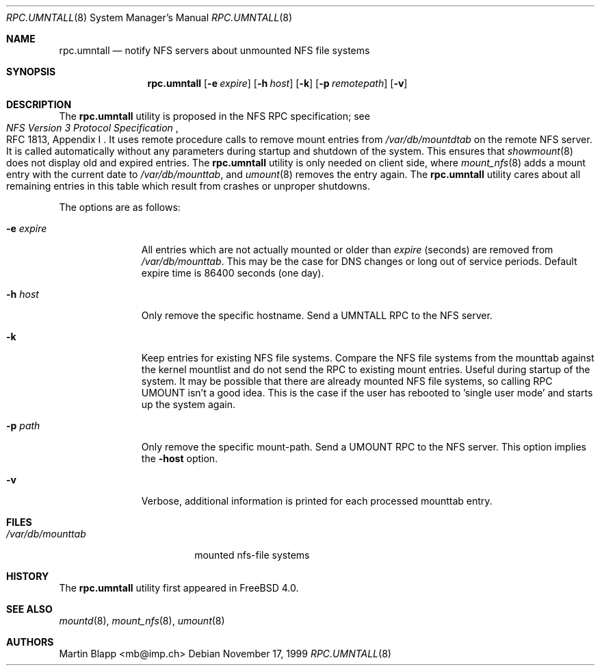 .\"
.\" Copyright (c) 1999 Martin Blapp
.\" All rights reserved.
.\"
.\" Redistribution and use in source and binary forms, with or without
.\" modification, are permitted provided that the following conditions
.\" are met:
.\" 1. Redistributions of source code must retain the above copyright
.\"    notice, this list of conditions and the following disclaimer.
.\" 2. Redistributions in binary form must reproduce the above copyright
.\"    notice, this list of conditions and the following disclaimer in the
.\"    documentation and/or other materials provided with the distribution.
.\"
.\" THIS SOFTWARE IS PROVIDED BY THE AUTHOR AND CONTRIBUTORS ``AS IS'' AND
.\" ANY EXPRESS OR IMPLIED WARRANTIES, INCLUDING, BUT NOT LIMITED TO, THE
.\" IMPLIED WARRANTIES OF MERCHANTABILITY AND FITNESS FOR A PARTICULAR PURPOSE
.\" ARE DISCLAIMED.  IN NO EVENT SHALL THE AUTHOR OR CONTRIBUTORS BE LIABLE
.\" FOR ANY DIRECT, INDIRECT, INCIDENTAL, SPECIAL, EXEMPLARY, OR CONSEQUENTIAL
.\" DAMAGES (INCLUDING, BUT NOT LIMITED TO, PROCUREMENT OF SUBSTITUTE GOODS
.\" OR SERVICES; LOSS OF USE, DATA, OR PROFITS; OR BUSINESS INTERRUPTION)
.\" HOWEVER CAUSED AND ON ANY THEORY OF LIABILITY, WHETHER IN CONTRACT, STRICT
.\" LIABILITY, OR TORT (INCLUDING NEGLIGENCE OR OTHERWISE) ARISING IN ANY WAY
.\" OUT OF THE USE OF THIS SOFTWARE, EVEN IF ADVISED OF THE POSSIBILITY OF
.\" SUCH DAMAGE.
.\"
.\" $FreeBSD: src/usr.sbin/rpc.umntall/rpc.umntall.8,v 1.6.2.3 2003/03/11 22:31:32 trhodes Exp $
.\" $DragonFly: src/usr.sbin/rpc.umntall/rpc.umntall.8,v 1.2 2003/06/17 04:30:02 dillon Exp $
.\"
.Dd November 17, 1999
.Dt RPC.UMNTALL 8
.Os
.Sh NAME
.Nm rpc.umntall
.Nd notify NFS servers about unmounted NFS file systems
.Sh SYNOPSIS
.Nm
.Op Fl e Ar expire
.Op Fl h Ar host
.Op Fl k
.Op Fl p Ar remotepath
.Op Fl v
.Sh DESCRIPTION
The
.Nm
utility is proposed in the
.Tn NFS
RPC specification; see
.Rs
.%T "NFS Version 3 Protocol Specification"
.%O "RFC 1813, Appendix I"
.Re
It uses remote procedure calls to remove mount entries from
.Pa /var/db/mountdtab
on the remote NFS server.
It is called automatically
without any parameters during startup and shutdown of
the system.
This ensures that
.Xr showmount 8
does not display old and expired entries.
The
.Nm
utility
is only needed on client side, where
.Xr mount_nfs 8
adds a mount entry with the current date to
.Pa /var/db/mounttab ,
and
.Xr umount 8
removes the entry again.
The
.Nm
utility
cares about all remaining entries in this table which result from crashes
or unproper shutdowns.
.Pp
The options are as follows:
.Bl -tag -width indentxxx
.It Fl e Ar expire
All entries which are not actually mounted or older than
.Ar expire
(seconds) are removed from
.Pa /var/db/mounttab .
This may be the case
for DNS changes or long out of service periods.
Default expire time
is 86400 seconds (one day).
.It Fl h Ar host
Only remove the specific hostname.
Send a UMNTALL RPC to the NFS server.
.It Fl k
Keep entries for existing NFS file systems.
Compare the NFS file systems from
the mounttab against the kernel mountlist and do not send the RPC to
existing mount entries.
Useful during startup of the system.
It may be
possible that there are already mounted NFS file systems, so calling
RPC UMOUNT isn't a good idea.
This is the case if the user has rebooted
to 'single user mode' and starts up the system again.
.It Fl p Ar path
Only remove the specific mount-path.
Send a UMOUNT RPC to the NFS server.
This option implies the
.Fl host
option.
.It Fl v
Verbose, additional information is printed for each processed mounttab
entry.
.El
.Sh FILES
.Bl -tag -width /var/db/mounttab -compact
.It Pa /var/db/mounttab
mounted nfs-file systems
.El
.Sh HISTORY
The
.Nm
utility first appeared in
.Fx 4.0 .
.Sh SEE ALSO
.Xr mountd 8 ,
.Xr mount_nfs 8 ,
.Xr umount 8
.Sh AUTHORS
.An Martin Blapp Aq mb@imp.ch
